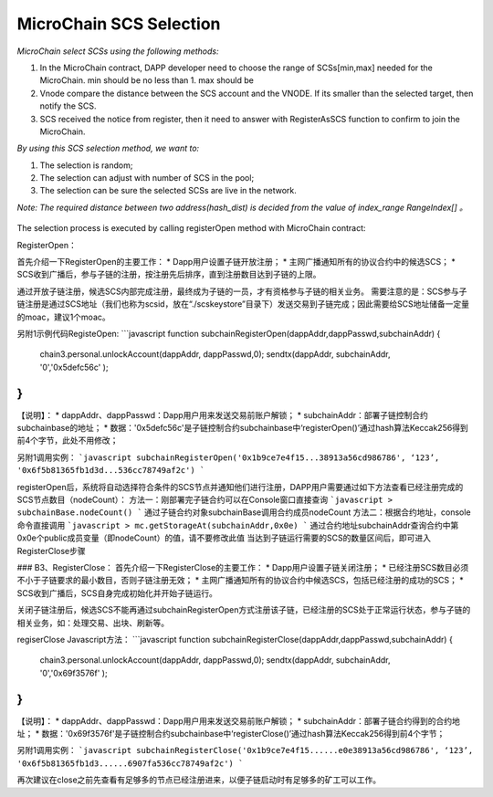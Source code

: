 MicroChain SCS Selection
-------------------------


*MicroChain select SCSs using the following methods:*

1. In the MicroChain contract, DAPP developer need to choose the range
   of SCSs[min,max] needed for the MicroChain. min should be no less than 1. max should be 
2. Vnode compare the distance between the SCS account and the VNODE. If
   its smaller than the selected target, then notify the SCS.
3. SCS received the notice from register, then it need to answer with
   RegisterAsSCS function to confirm to join the MicroChain.

*By using this SCS selection method, we want to:*

1. The selection is random;
2. The selection can adjust with number of SCS in the pool;
3. The selection can be sure the selected SCSs are live in the network.

*Note: The required distance between two address(hash\_dist) is decided
from the value of index\_range RangeIndex[] 。*

.. figure:: https://raw.githubusercontent.com/wiki/moacchain/moac-core/image/scschiose.png
   :alt: 

The selection process is executed by calling registerOpen method with MicroChain contract:

RegisterOpen：

首先介绍一下RegisterOpen的主要工作：
* Dapp用户设置子链开放注册；
* 主网广播通知所有的协议合约中的候选SCS；
* SCS收到广播后，参与子链的注册，按注册先后排序，直到注册数目达到子链的上限。

通过开放子链注册，候选SCS内部完成注册，最终成为子链的一员，才有资格参与子链的相关业务。
需要注意的是：SCS参与子链注册是通过SCS地址（我们也称为scsid，放在“./scskeystore”目录下）发送交易到子链完成；因此需要给SCS地址储备一定量的moac，建议1个moac。

另附1示例代码RegisteOpen:
```javascript
function subchainRegisterOpen(dappAddr,dappPasswd,subchainAddr)
{
    chain3.personal.unlockAccount(dappAddr, dappPasswd,0);
    sendtx(dappAddr, subchainAddr, '0','0x5defc56c' );
}
```
【说明】：
* dappAddr、dappPasswd：Dapp用户用来发送交易前账户解锁；
* subchainAddr：部署子链控制合约subchainbase的地址；
* 数据：'0x5defc56c'是子链控制合约subchainbase中‘registerOpen()’通过hash算法Keccak256得到前4个字节，此处不用修改；

另附1调用实例：
```javascript
subchainRegisterOpen('0x1b9ce7e4f15...38913a56cd986786',
‘123’,
'0x6f5b81365fb1d3d...536cc78749af2c')
```

registerOpen后，系统将自动选择符合条件的SCS节点并通知他们进行注册，DAPP用户需要通过如下方法查看已经注册完成的SCS节点数目（nodeCount）：
方法一：刚部署完子链合约可以在Console窗口直接查询
```javascript
> subchainBase.nodeCount()
```
通过子链合约对象subchainBase调用合约成员nodeCount
方法二：根据合约地址，console命令直接调用
```javascript
> mc.getStorageAt(subchainAddr,0x0e)
```
通过合约地址subchainAddr查询合约中第0x0e个public成员变量（即nodeCount）的值，请不要修改此值
当达到子链运行需要的SCS的数量区间后，即可进入RegisterClose步骤
    
### B3、RegisterClose：
首先介绍一下RegisterClose的主要工作：
* Dapp用户设置子链关闭注册；
* 已经注册SCS数目必须不小于子链要求的最小数目，否则子链注册无效；
* 主网广播通知所有的协议合约中候选SCS，包括已经注册的成功的SCS；
* SCS收到广播后，SCS自身完成初始化并开始子链运行。

关闭子链注册后，候选SCS不能再通过subchainRegisterOpen方式注册该子链，已经注册的SCS处于正常运行状态，参与子链的相关业务，如：处理交易、出块、刷新等。

regiserClose Javascript方法：
```javascript
function subchainRegisterClose(dappAddr,dappPasswd,subchainAddr)
{
    chain3.personal.unlockAccount(dappAddr, dappPasswd,0);
    sendtx(dappAddr, subchainAddr, '0','0x69f3576f' );
}
```
【说明】：
* dappAddr、dappPasswd：Dapp用户用来发送交易前账户解锁；
* subchainAddr：部署子链合约得到的合约地址；
* 数据：'0x69f3576f'是子链控制合约subchainbase中‘registerClose()’通过hash算法Keccak256得到前4个字节；

另附1调用实例：
```javascript
subchainRegisterClose('0x1b9ce7e4f15......e0e38913a56cd986786',
‘123’,
'0x6f5b81365fb1d3......6907fa536cc78749af2c')
```

再次建议在close之前先查看有足够多的节点已经注册进来，以便子链启动时有足够多的矿工可以工作。